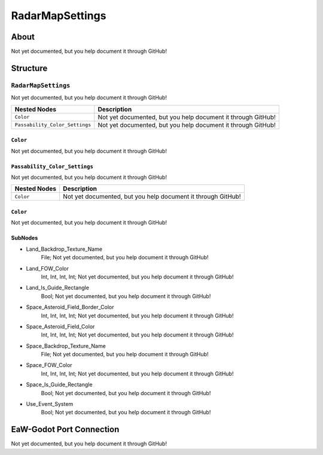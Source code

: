 ##########################################
RadarMapSettings
##########################################


About
*****
Not yet documented, but you help document it through GitHub!


Structure
*********
``RadarMapSettings``
--------------------
Not yet documented, but you help document it through GitHub!

.. csv-table::
	:header: "Nested Nodes", "Description"

	"``Color``", "Not yet documented, but you help document it through GitHub!"
	"``Passability_Color_Settings``", "Not yet documented, but you help document it through GitHub!"


``Color``
^^^^^^^^^
Not yet documented, but you help document it through GitHub!


``Passability_Color_Settings``
^^^^^^^^^^^^^^^^^^^^^^^^^^^^^^
Not yet documented, but you help document it through GitHub!

.. csv-table::
	:header: "Nested Nodes", "Description"

	"``Color``", "Not yet documented, but you help document it through GitHub!"


``Color``
^^^^^^^^^
Not yet documented, but you help document it through GitHub!



SubNodes
^^^^^^^^
- Land_Backdrop_Texture_Name
	File; Not yet documented, but you help document it through GitHub!


- Land_FOW_Color
	Int, Int, Int, Int; Not yet documented, but you help document it through GitHub!


- Land_Is_Guide_Rectangle
	Bool; Not yet documented, but you help document it through GitHub!


- Space_Asteroid_Field_Border_Color
	Int, Int, Int, Int; Not yet documented, but you help document it through GitHub!


- Space_Asteroid_Field_Color
	Int, Int, Int, Int; Not yet documented, but you help document it through GitHub!


- Space_Backdrop_Texture_Name
	File; Not yet documented, but you help document it through GitHub!


- Space_FOW_Color
	Int, Int, Int, Int; Not yet documented, but you help document it through GitHub!


- Space_Is_Guide_Rectangle
	Bool; Not yet documented, but you help document it through GitHub!


- Use_Event_System
	Bool; Not yet documented, but you help document it through GitHub!







EaW-Godot Port Connection
*************************
Not yet documented, but you help document it through GitHub!


